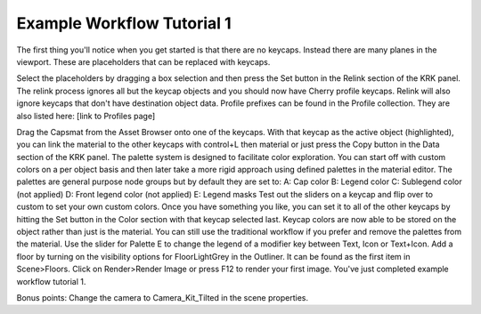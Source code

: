 Example Workflow Tutorial 1
====

The first thing you'll notice when you get started is that there are no keycaps. Instead there are many planes in the viewport. These are placeholders that can be replaced with keycaps.

.. image:: img/setcherry.gif

Select the placeholders by dragging a box selection and then press the Set button in the Relink section of the KRK panel. The relink process ignores all but the keycap objects and you should now have Cherry profile keycaps. Relink will also ignore keycaps that don't have destination object data. Profile prefixes can be found in the Profile collection. They are also listed here: [link to Profiles page]

Drag the Capsmat from the Asset Browser onto one of the keycaps. With that keycap as the active object (highlighted), you can link the material to the other keycaps with control+L then material or just press the Copy button in the Data section of the KRK panel.
The palette system is designed to facilitate color exploration. You can start off with custom colors on a per object basis and then later take a more rigid approach using defined palettes in the material editor.
The palettes are general purpose node groups but by default they are set to:
A: Cap color
B: Legend color
C: Sublegend color (not applied)
D: Front legend color (not applied)
E: Legend masks
Test out the sliders on a keycap and flip over to custom to set your own custom colors. Once you have something you like, you can set it to all of the other keycaps by hitting the Set button in the Color section with that keycap selected last.
Keycap colors are now able to be stored on the object rather than just is the material. You can still use the traditional workflow if you prefer and remove the palettes from the material.
Use the slider for Palette E to change the legend of a modifier key between Text, Icon or Text+Icon. 
Add a floor by turning on the visibility options for FloorLightGrey in the Outliner. It can be found as the first item in Scene>Floors.
Click on Render>Render Image or press F12 to render your first image.
You've just completed example workflow tutorial 1.

Bonus points:
Change the camera to Camera_Kit_Tilted in the scene properties.
